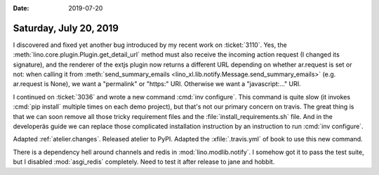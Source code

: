 :date: 2019-07-20

=======================
Saturday, July 20, 2019
=======================

I discovered and fixed yet another bug introduced by my recent work on
:ticket:`3110`. Yes, the :meth:`lino.core.plugin.Plugin.get_detail_url` method
must also receive the incoming action request (I changed its signature), and
the renderer of the extjs plugin now returns a different URL depending on
whether ar.request is set or not: when calling it from
:meth:`send_summary_emails <lino_xl.lib.notify.Message.send_summary_emails>`
(e.g. ar.request is None), we want a "permalink" or "https:" URI. Otherwise we
want a "javascript:..." URI.

I continued on :ticket:`3036` and wrote a new command :cmd:`inv configure`.
This command is quite slow (it invokes :cmd:`pip install`
multiple times on each demo project), but that's not our primary concern on
travis.  The great thing is that we can soon remove all those tricky
requirement files and the :file:`install_requirements.sh` file.  And in the
developeräs guide we can replace those complicated installation instruction by
an instruction to run :cmd:`inv configure`.

Adapted :ref:`atelier.changes`.
Released atelier to PyPI.
Adapted the :xfile:`.travis.yml` of book to use this new command.

There is a dependency hell around channels and redis in
:mod:`lino.modlib.notify`. I somehow got it to pass the test suite, but I
disabled :mod:`asgi_redis` completely.  Need to test it after release to jane
and hobbit.